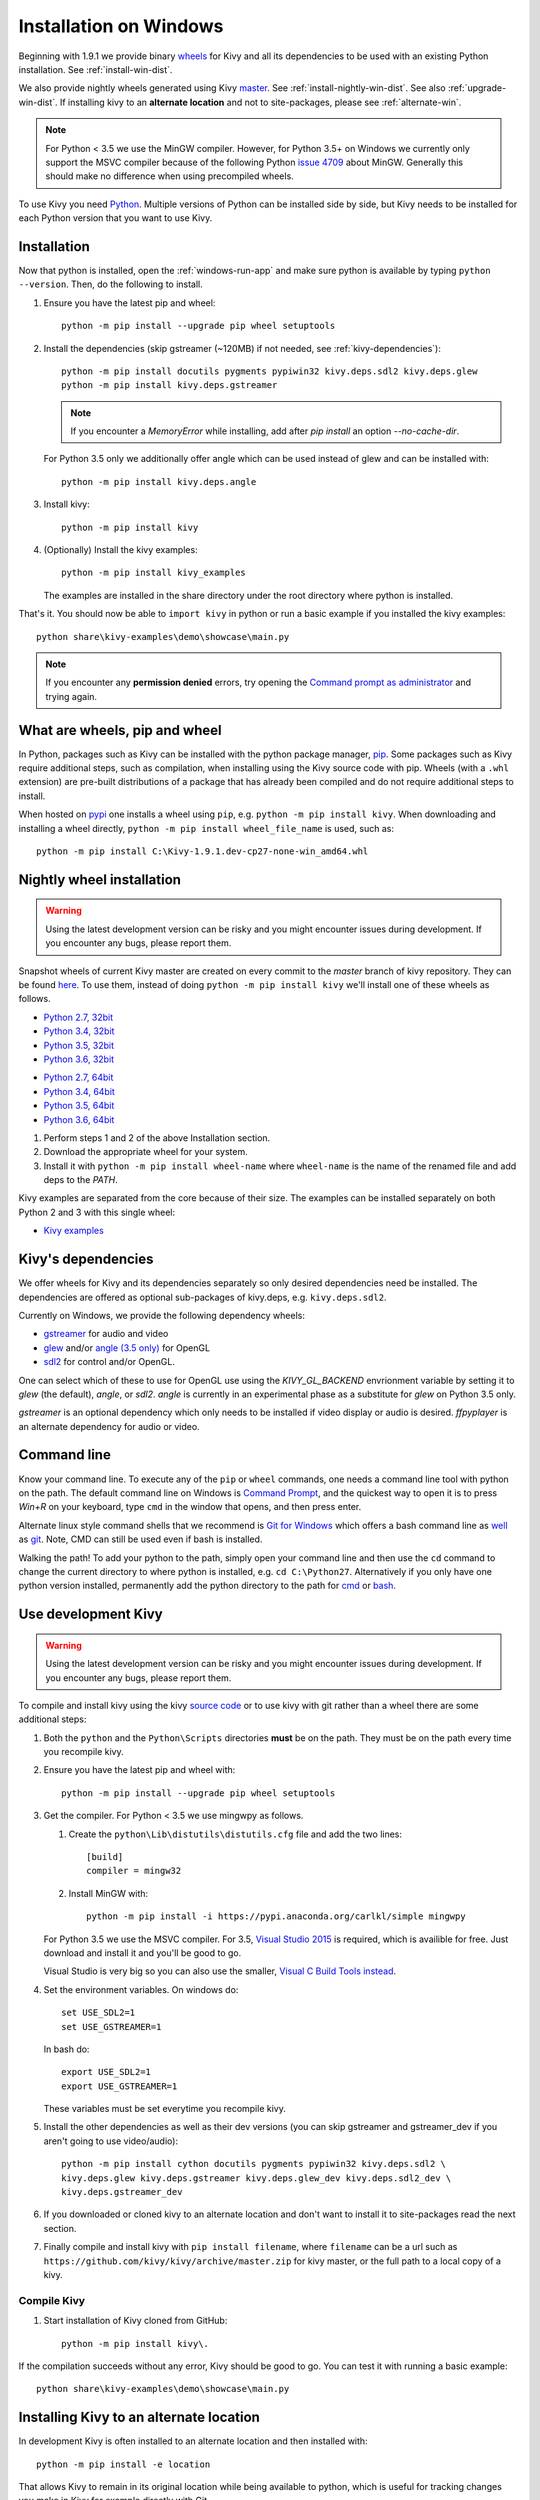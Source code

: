 .. _installation_windows:

Installation on Windows
=======================

Beginning with 1.9.1 we provide binary
`wheels <https://wheel.readthedocs.org/en/latest/>`_
for Kivy and all its dependencies to be used with an existing Python
installation. See :ref:`install-win-dist`.

We also provide nightly wheels generated using Kivy
`master <https://github.com/kivy/kivy>`_. See :ref:`install-nightly-win-dist`.
See also :ref:`upgrade-win-dist`. If installing kivy to an **alternate
location** and not to site-packages, please see :ref:`alternate-win`.

.. note::

    For Python < 3.5 we use the MinGW compiler. However, for Python 3.5+ on
    Windows we currently only support the MSVC compiler
    because of the following Python
    `issue 4709 <http://bugs.python.org/issue4709>`_ about MinGW.
    Generally this should make no difference when using precompiled wheels.

To use Kivy you need `Python <https://www.python.org/downloads/windows/>`_.
Multiple versions of Python can be installed side by side, but Kivy needs to
be installed for each Python version that you want to use Kivy.

.. _install-win-dist:

Installation
------------

Now that python is installed, open the :ref:`windows-run-app` and make sure
python is available by typing ``python --version``. Then, do the following to
install.

#. Ensure you have the latest pip and wheel::

     python -m pip install --upgrade pip wheel setuptools

#. Install the dependencies (skip gstreamer (~120MB) if not needed, see
   :ref:`kivy-dependencies`)::

     python -m pip install docutils pygments pypiwin32 kivy.deps.sdl2 kivy.deps.glew
     python -m pip install kivy.deps.gstreamer

   .. note::

       If you encounter a `MemoryError` while installing, add after
       `pip install` an option `--no-cache-dir`.

   For Python 3.5 only we additionally offer angle which can be used instead of glew
   and can be installed with::

     python -m pip install kivy.deps.angle

#. Install kivy::

     python -m pip install kivy

#. (Optionally) Install the kivy examples::

     python -m pip install kivy_examples
     
   The examples are installed in the share directory under the root directory where python is installed.

That's it. You should now be able to ``import kivy`` in python or run a basic
example if you installed the kivy examples::

    python share\kivy-examples\demo\showcase\main.py

.. note::

    If you encounter any **permission denied** errors, try opening the
    `Command prompt as administrator
    <https://technet.microsoft.com/en-us/library/cc947813%28v=ws.10%29.aspx>`_
    and trying again.

What are wheels, pip and wheel
------------------------------

In Python, packages such as Kivy can be installed with the python package
manager, `pip <https://pip.pypa.io/en/stable/>`_. Some packages such as Kivy
require additional steps, such as compilation, when installing using the Kivy
source code with pip. Wheels (with a ``.whl`` extension) are pre-built
distributions of a package that has already been compiled and do not require
additional steps to install.

When hosted on `pypi <https://pypi.python.org/pypi>`_ one installs a wheel
using ``pip``, e.g. ``python -m pip install kivy``. When downloading and
installing a wheel directly, ``python -m pip install wheel_file_name`` is used,
such as::

    python -m pip install C:\Kivy-1.9.1.dev-cp27-none-win_amd64.whl

.. _install-nightly-win-dist:

Nightly wheel installation
--------------------------

.. |cp27_win32| replace:: Python 2.7, 32bit
.. _cp27_win32: https://kivy.org/downloads/appveyor/kivy/Kivy-1.10.1.dev0-cp27-cp27m-win32.whl
.. |cp34_win32| replace:: Python 3.4, 32bit
.. _cp34_win32: https://kivy.org/downloads/appveyor/kivy/Kivy-1.10.1.dev0-cp34-cp34m-win32.whl
.. |cp27_amd64| replace:: Python 2.7, 64bit
.. _cp27_amd64: https://kivy.org/downloads/appveyor/kivy/Kivy-1.10.1.dev0-cp27-cp27m-win_amd64.whl
.. |cp34_amd64| replace:: Python 3.4, 64bit
.. _cp34_amd64: https://kivy.org/downloads/appveyor/kivy/Kivy-1.10.1.dev0-cp34-cp34m-win_amd64.whl
.. |cp35_win32| replace:: Python 3.5, 32bit
.. _cp35_win32: https://kivy.org/downloads/appveyor/kivy/Kivy-1.10.1.dev0-cp35-cp35m-win32.whl
.. |cp35_amd64| replace:: Python 3.5, 64bit
.. _cp35_amd64: https://kivy.org/downloads/appveyor/kivy/Kivy-1.10.1.dev0-cp35-cp35m-win_amd64.whl
.. |cp36_win32| replace:: Python 3.6, 32bit
.. _cp36_win32: https://kivy.org/downloads/appveyor/kivy/Kivy-1.10.1.dev0-cp36-cp36m-win32.whl
.. |cp36_amd64| replace:: Python 3.6, 64bit
.. _cp36_amd64: https://kivy.org/downloads/appveyor/kivy/Kivy-1.10.1.dev0-cp36-cp36m-win_amd64.whl
.. |examples_whl| replace:: Kivy examples
.. _examples_whl: https://kivy.org/downloads/appveyor/kivy/Kivy_examples-1.10.1.dev0-py2.py3-none-any.whl

.. warning::

    Using the latest development version can be risky and you might encounter
    issues during development. If you encounter any bugs, please report them.

Snapshot wheels of current Kivy master are created on every commit to the
`master` branch of kivy repository. They can be found
`here <https://kivy.org/downloads/appveyor/kivy>`_. To use them, instead of
doing ``python -m pip install kivy`` we'll install one of these wheels as
follows.

+ |cp27_win32|_
+ |cp34_win32|_
+ |cp35_win32|_
+ |cp36_win32|_

- |cp27_amd64|_
- |cp34_amd64|_
- |cp35_amd64|_
- |cp36_amd64|_

#. Perform steps 1 and 2 of the above Installation section.
#. Download the appropriate wheel for your system.
#. Install it with ``python -m pip install wheel-name`` where ``wheel-name``
   is the name of the renamed file and add deps to the `PATH`.

Kivy examples are separated from the core because of their size. The examples
can be installed separately on both Python 2 and 3 with this single wheel:

- |examples_whl|_

.. _kivy-dependencies:

Kivy's dependencies
-------------------

We offer wheels for Kivy and its dependencies separately so only desired
dependencies need be installed. The dependencies are offered as
optional sub-packages of kivy.deps, e.g. ``kivy.deps.sdl2``.

Currently on Windows, we provide the following dependency wheels:

* `gstreamer <https://gstreamer.freedesktop.org>`_ for audio and video
* `glew <http://glew.sourceforge.net/>`_ and/or
  `angle (3.5 only) <https://github.com/Microsoft/angle>`_ for OpenGL
* `sdl2 <https://libsdl.org>`_ for control and/or OpenGL.

One can select which of these to use for OpenGL use using the
`KIVY_GL_BACKEND` envrionment variable by setting it to `glew`
(the default), `angle`, or `sdl2`. `angle` is currently
in an experimental phase as a substitute for `glew` on Python
3.5 only.

`gstreamer` is an optional dependency which only needs to be
installed if video display or audio is desired. `ffpyplayer`
is an alternate dependency for audio or video.

.. _windows-run-app:

Command line
------------

Know your command line. To execute any of the ``pip``
or ``wheel`` commands, one needs a command line tool with python on the path.
The default command line on Windows is
`Command Prompt <http://www.computerhope.com/issues/chusedos.htm>`_, and the
quickest way to open it is to press `Win+R` on your keyboard, type ``cmd``
in the window that opens, and then press enter.

Alternate linux style command shells that we recommend is
`Git for Windows <https://git-for-windows.github.io/>`_ which offers a bash
command line as `well <http://rogerdudler.github.io/git-guide/>`_ as
`git <https://try.github.io>`_. Note, CMD can still be used even if bash is
installed.

Walking the path! To add your python to the path, simply open your command line
and then use the ``cd`` command to change the current directory to where python
is installed, e.g. ``cd C:\Python27``. Alternatively if you only have one
python version installed, permanently add the python directory to the path for
`cmd <http://www.computerhope.com/issues/ch000549.htm>`_ or
`bash <http://stackoverflow.com/q/14637979>`_.

.. _dev-install-win:

Use development Kivy
--------------------

.. warning::

    Using the latest development version can be risky and you might encounter
    issues during development. If you encounter any bugs, please report them.

To compile and install kivy using the kivy
`source code <https://github.com/kivy/kivy/archive/master.zip>`_  or to use
kivy with git rather than a wheel there are some additional steps:

#. Both the ``python`` and the ``Python\Scripts`` directories **must** be on
   the path. They must be on the path every time you recompile kivy.

#. Ensure you have the latest pip and wheel with::

     python -m pip install --upgrade pip wheel setuptools

#. Get the compiler.
   For Python < 3.5 we use mingwpy as follows.

   #. Create the
      ``python\Lib\distutils\distutils.cfg`` file and add the two lines::

        [build]
        compiler = mingw32

   #. Install MinGW with::

        python -m pip install -i https://pypi.anaconda.org/carlkl/simple mingwpy

   For Python 3.5 we use the MSVC compiler. For 3.5,
   `Visual Studio 2015 <https://www.visualstudio.com/downloads/>`_ is
   required, which is availible for free. Just download and install it and
   you'll be good to go.

   Visual Studio is very big so you can also use the smaller,
   `Visual C Build Tools instead
   <https://github.com/kivy/kivy/wiki/Using-Visual-C---Build-Tools-instead-of-Visual-Studio-on-Windows>`_.

#. Set the environment variables. On windows do::

     set USE_SDL2=1
     set USE_GSTREAMER=1

   In bash do::

     export USE_SDL2=1
     export USE_GSTREAMER=1

   These variables must be set everytime you recompile kivy.

#. Install the other dependencies as well as their dev versions (you can skip
   gstreamer and gstreamer_dev if you aren't going to use video/audio)::

     python -m pip install cython docutils pygments pypiwin32 kivy.deps.sdl2 \
     kivy.deps.glew kivy.deps.gstreamer kivy.deps.glew_dev kivy.deps.sdl2_dev \
     kivy.deps.gstreamer_dev

#. If you downloaded or cloned kivy to an alternate location and don't want to
   install it to site-packages read the next section.

#. Finally compile and install kivy with ``pip install filename``, where
   ``filename`` can be a url such as
   ``https://github.com/kivy/kivy/archive/master.zip`` for kivy master, or the
   full path to a local copy of a kivy.

Compile Kivy
^^^^^^^^^^^^

#. Start installation of Kivy cloned from GitHub::

    python -m pip install kivy\.

If the compilation succeeds without any error, Kivy should be good to go. You
can test it with running a basic example::

    python share\kivy-examples\demo\showcase\main.py

.. _alternate-win:

Installing Kivy to an alternate location
----------------------------------------

In development Kivy is often installed to an alternate location and then
installed with::

    python -m pip install -e location

That allows Kivy to remain in its original location while being available
to python, which is useful for tracking changes you make in Kivy for example
directly with Git.

To achieve using Kivy in an alternate location extra tweaking is required.
Due to this `issue <https://github.com/pypa/pip/issues/2677>`_ ``wheel`` and
``pip`` install the dependency wheels to ``python\Lib\site-packages\kivy``. So
they need to be moved to your actual kivy installation from site-packages.

After installing the kivy dependencies and downloading or cloning kivy to your
favorite location, do the following:

#. Move the contents of ``python\Lib\site-packages\kivy\deps`` to
   ``your-path\kivy\deps`` where ``your-path`` is the path where your kivy is
   located.
#. Remove the ``python\Lib\site-packages\kivy`` directory altogether.
#. From ``python\Lib\site-packages`` move **all** ``kivy.deps.*.dist-info``
   directories to ``your-path`` right next to ``kivy``.

Now you can safely compile kivy in its current location with one of these
commands::

> make
> mingw32-make
> python -m pip install -e .
> python setup.py build_ext --inplace

**If kivy fails to be imported,** you probably didn't delete all the
``*.dist-info`` folders and and the kivy or ``kivy.deps*`` folders from
site-packages.

Making Python available anywhere
--------------------------------

There are two methods for launching python on your ``*.py`` files.

Double-click method
^^^^^^^^^^^^^^^^^^^

If you only have one Python installed, you can associate all ``*.py`` files
with your python, if it isn't already, and then run it by double clicking. Or
you can only do it once if you want to be able to choose each time:

#. Right click on the Python file (.py file extension) of the application you
   want to launch

#. From the context menu that appears, select *Open With*
#. Browse your hard disk drive and find the file ``python.exe`` that you want
   to use. Select it.

#. Select "Always open the file with..." if you don't want to repeat this
   procedure every time you double click a .py file.

#. You are done. Open the file.

Send-to method
^^^^^^^^^^^^^^

You can launch a .py file with our Python using the Send-to menu:

#. Browse to the ``python.exe`` file you want to use. Right click on it and
   copy it.

#. Open Windows explorer (File explorer in Windows 8), and to go the address
   'shell:sendto'. You should get the special Windows directory `SendTo`

#. Paste the previously copied ``python.exe`` file **as a shortcut**.
#. Rename it to python <python-version>. E.g. ``python27-x64``

You can now execute your application by right clicking on the `.py` file ->
"Send To" -> "python <python-version>".

.. _upgrade-win-dist:

Upgrading from a previous Kivy dist
-----------------------------------

To install the new wheels to a previous Kivy distribution all the files and
folders, except for the python folder should be deleted from the distribution.
This python folder will then be treated as a normal system installed python and
all the steps described in :ref:`Installation` can then be continued.
